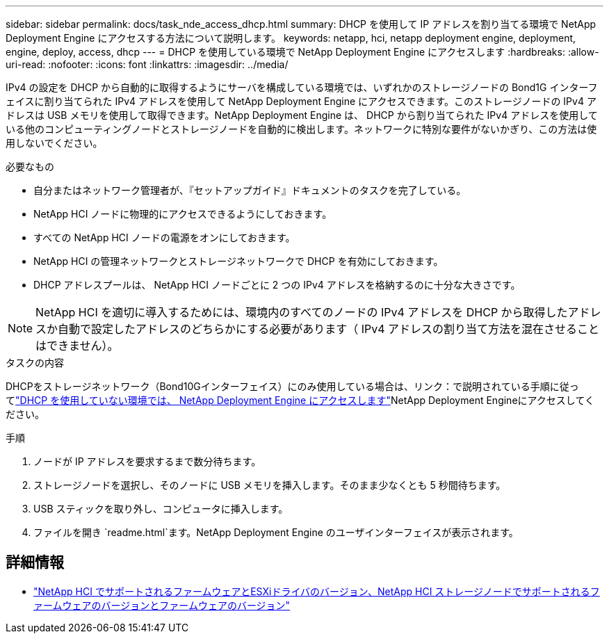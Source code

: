 ---
sidebar: sidebar 
permalink: docs/task_nde_access_dhcp.html 
summary: DHCP を使用して IP アドレスを割り当てる環境で NetApp Deployment Engine にアクセスする方法について説明します。 
keywords: netapp, hci, netapp deployment engine, deployment, engine, deploy, access, dhcp 
---
= DHCP を使用している環境で NetApp Deployment Engine にアクセスします
:hardbreaks:
:allow-uri-read: 
:nofooter: 
:icons: font
:linkattrs: 
:imagesdir: ../media/


[role="lead"]
IPv4 の設定を DHCP から自動的に取得するようにサーバを構成している環境では、いずれかのストレージノードの Bond1G インターフェイスに割り当てられた IPv4 アドレスを使用して NetApp Deployment Engine にアクセスできます。このストレージノードの IPv4 アドレスは USB メモリを使用して取得できます。NetApp Deployment Engine は、 DHCP から割り当てられた IPv4 アドレスを使用している他のコンピューティングノードとストレージノードを自動的に検出します。ネットワークに特別な要件がないかぎり、この方法は使用しないでください。

.必要なもの
* 自分またはネットワーク管理者が、『セットアップガイド』ドキュメントのタスクを完了している。
* NetApp HCI ノードに物理的にアクセスできるようにしておきます。
* すべての NetApp HCI ノードの電源をオンにしておきます。
* NetApp HCI の管理ネットワークとストレージネットワークで DHCP を有効にしておきます。
* DHCP アドレスプールは、 NetApp HCI ノードごとに 2 つの IPv4 アドレスを格納するのに十分な大きさです。



NOTE: NetApp HCI を適切に導入するためには、環境内のすべてのノードの IPv4 アドレスを DHCP から取得したアドレスか自動で設定したアドレスのどちらかにする必要があります（ IPv4 アドレスの割り当て方法を混在させることはできません）。

.タスクの内容
DHCPをストレージネットワーク（Bond10Gインターフェイス）にのみ使用している場合は、リンク：で説明されている手順に従ってlink:task_nde_access_no_dhcp.html["DHCP を使用していない環境では、 NetApp Deployment Engine にアクセスします"]NetApp Deployment Engineにアクセスしてください。

.手順
. ノードが IP アドレスを要求するまで数分待ちます。
. ストレージノードを選択し、そのノードに USB メモリを挿入します。そのまま少なくとも 5 秒間待ちます。
. USB スティックを取り外し、コンピュータに挿入します。
. ファイルを開き `readme.html`ます。NetApp Deployment Engine のユーザインターフェイスが表示されます。


[discrete]
== 詳細情報

* link:firmware_driver_versions.html["NetApp HCI でサポートされるファームウェアとESXiドライバのバージョン、NetApp HCI ストレージノードでサポートされるファームウェアのバージョンとファームウェアのバージョン"]

